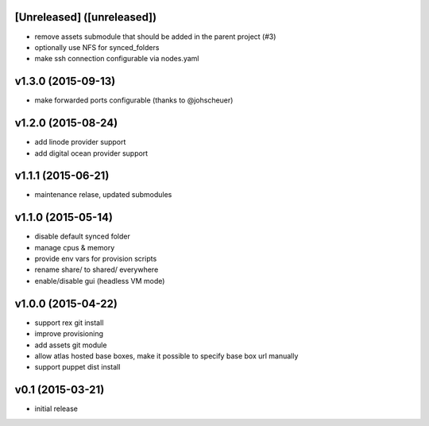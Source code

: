 [Unreleased] ([unreleased])
---------------------------
* remove assets submodule that should be added in the parent project (#3)
* optionally use NFS for synced_folders
* make ssh connection configurable via nodes.yaml

v1.3.0 (2015-09-13)
-------------------
* make forwarded ports configurable (thanks to @johscheuer)

v1.2.0 (2015-08-24)
-------------------
* add linode provider support
* add digital ocean provider support

v1.1.1 (2015-06-21)
-------------------
* maintenance relase, updated submodules

v1.1.0 (2015-05-14)
-------------------
* disable default synced folder
* manage cpus & memory
* provide env vars for provision scripts
* rename share/ to shared/ everywhere
* enable/disable gui (headless VM mode)

v1.0.0 (2015-04-22)
-------------------
* support rex git install
* improve provisioning
* add assets git module
* allow atlas hosted base boxes, make it possible to specify base box url manually
* support puppet dist install

v0.1 (2015-03-21)
-----------------
* initial release
